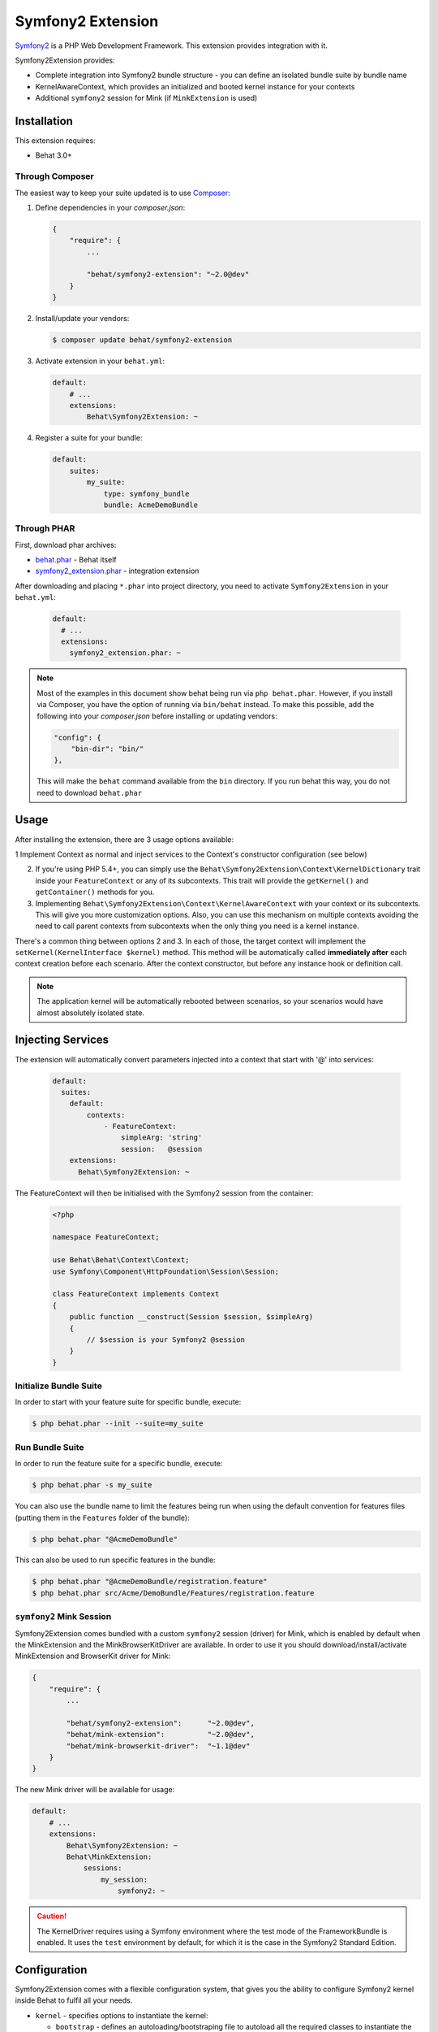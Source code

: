 Symfony2 Extension
==================

`Symfony2 <http://symfony.com>`_ is a PHP Web Development Framework. This
extension provides integration with it.

Symfony2Extension provides:

* Complete integration into Symfony2 bundle structure - you can define an
  isolated bundle suite by bundle name
* KernelAwareContext, which provides an initialized and booted kernel
  instance for your contexts
* Additional ``symfony2`` session for Mink (if ``MinkExtension`` is used)

Installation
------------

This extension requires:

* Behat 3.0+


Through Composer
~~~~~~~~~~~~~~~~

The easiest way to keep your suite updated is to use `Composer <http://getcomposer.org>`_:

1. Define dependencies in your `composer.json`:

   .. code-block:: js

       {
           "require": {
               ...

               "behat/symfony2-extension": "~2.0@dev"
           }
       }

2. Install/update your vendors:

   .. code-block:: bash

       $ composer update behat/symfony2-extension

3. Activate extension in your ``behat.yml``:

   .. code-block:: yaml

       default:
           # ...
           extensions:
               Behat\Symfony2Extension: ~

4. Register a suite for your bundle:

   .. code-block:: yaml

       default:
           suites:
               my_suite:
                   type: symfony_bundle
                   bundle: AcmeDemoBundle

Through PHAR
~~~~~~~~~~~~

First, download phar archives:

* `behat.phar <http://behat.org/downloads/behat.phar>`_ - Behat itself
* `symfony2_extension.phar <http://behat.org/downloads/symfony2_extension.phar>`_
  - integration extension

After downloading and placing ``*.phar`` into project directory, you need to
activate ``Symfony2Extension`` in your ``behat.yml``:

  .. code-block:: yaml

      default:
        # ...
        extensions:
          symfony2_extension.phar: ~

.. note::

    Most of the examples in this document show behat being run via ``php behat.phar``.
    However, if you install via Composer, you have the option of running via ``bin/behat``
    instead.  To make this possible, add the following into your `composer.json` before
    installing or updating vendors:

    .. code-block:: js

        "config": {
            "bin-dir": "bin/"
        },

    This will make the ``behat`` command available from the ``bin`` directory.  If you run
    behat this way, you do not need to download ``behat.phar``

Usage
-----

After installing the extension, there are 3 usage options available:

1 Implement Context as normal and inject services to the Context's constructor configuration (see below)

2. If you're using PHP 5.4+, you can simply use the
   ``Behat\Symfony2Extension\Context\KernelDictionary`` trait inside your
   ``FeatureContext`` or any of its subcontexts. This trait will provide the
   ``getKernel()`` and ``getContainer()`` methods for you.

3. Implementing ``Behat\Symfony2Extension\Context\KernelAwareContext`` with
   your context or its subcontexts. This will give you more customization options.
   Also, you can use this mechanism on multiple contexts avoiding the need to call
   parent contexts from subcontexts when the only thing you need is a kernel instance.

There's a common thing between options 2 and 3. In each of those, the target context
will implement the ``setKernel(KernelInterface $kernel)`` method. This method will be
automatically called **immediately after** each context creation before each scenario.
After the context constructor, but before any instance hook or definition call.

.. note::

    The application kernel will be automatically rebooted between scenarios, so your
    scenarios would have almost absolutely isolated state.
    
Injecting Services
------------------

The extension will automatically convert parameters injected into a context that start with '@' into 
services:

  .. code-block:: yaml
  
    default:
      suites:
        default:
            contexts:
                - FeatureContext:
                    simpleArg: 'string'
                    session:   @session
        extensions:
          Behat\Symfony2Extension: ~

The FeatureContext will then be initialised with the Symfony2 session from the container:

  .. code-block:: php
  
    <?php

    namespace FeatureContext;

    use Behat\Behat\Context\Context;
    use Symfony\Component\HttpFoundation\Session\Session;

    class FeatureContext implements Context
    {
        public function __construct(Session $session, $simpleArg)
        {
            // $session is your Symfony2 @session
        }
    }
    
    
Initialize Bundle Suite
~~~~~~~~~~~~~~~~~~~~~~~

In order to start with your feature suite for specific bundle, execute:

.. code-block:: bash

    $ php behat.phar --init --suite=my_suite

Run Bundle Suite
~~~~~~~~~~~~~~~~

In order to run the feature suite for a specific bundle, execute:

.. code-block:: bash

    $ php behat.phar -s my_suite

You can also use the bundle name to limit the features being run when using the default
convention for features files (putting them in the ``Features`` folder of the bundle):

.. code-block:: bash

    $ php behat.phar "@AcmeDemoBundle"

This can also be used to run specific features in the bundle:

.. code-block:: bash

    $ php behat.phar "@AcmeDemoBundle/registration.feature"
    $ php behat.phar src/Acme/DemoBundle/Features/registration.feature

``symfony2`` Mink Session
~~~~~~~~~~~~~~~~~~~~~~~~~

Symfony2Extension comes bundled with a custom ``symfony2`` session (driver) for Mink,
which is enabled by default when the MinkExtension and the MinkBrowserKitDriver are
available. In order to use it you should download/install/activate MinkExtension and
BrowserKit driver for Mink:

.. code-block:: js

    {
        "require": {
            ...

            "behat/symfony2-extension":      "~2.0@dev",
            "behat/mink-extension":          "~2.0@dev",
            "behat/mink-browserkit-driver":  "~1.1@dev"
        }
    }

The new Mink driver will be available for usage:

.. code-block:: yaml

    default:
        # ...
        extensions:
            Behat\Symfony2Extension: ~
            Behat\MinkExtension:
                sessions:
                    my_session:
                        symfony2: ~

.. caution::

    The KernelDriver requires using a Symfony environment where the test mode of the
    FrameworkBundle is enabled. It uses the ``test`` environment by default, for which it
    is the case in the Symfony2 Standard Edition.

Configuration
-------------

Symfony2Extension comes with a flexible configuration system, that gives you the ability to
configure Symfony2 kernel inside Behat to fulfil all your needs.

* ``kernel`` - specifies options to instantiate the kernel:

  - ``bootstrap`` - defines an autoloading/bootstraping file to autoload
    all the required classes to instantiate the kernel. It can be an absolute path
    or a path relative to the Behat configuration file. Defaults to ``app/autoload.php``.
  - ``path`` - defines the path to the kernel class file in order to instantiate it. It
    can be an absolute path or a path relative to the Behat configuration file. Defaults
    to ``app/AppKernel.php``.
  - ``class`` - defines the name of the kernel class. Defaults to ``AppKernel``.
  - ``env`` - defines the environment in which kernel should be instantiated and used
    inside suite. Defaults to ``test``.
  - ``debug`` - defines whether kernel should be instantiated with ``debug`` option
    set to true. Defaults to ``true``

* ``context`` - specifies options, used to guess the context class:

  - ``path_suffix`` - suffix from bundle directory for features. Defaults to
    ``Features\Context\FeatureContext``.
  - ``class_suffix`` - suffix from bundle classname for context class. Defaults to
    ``Features``.
